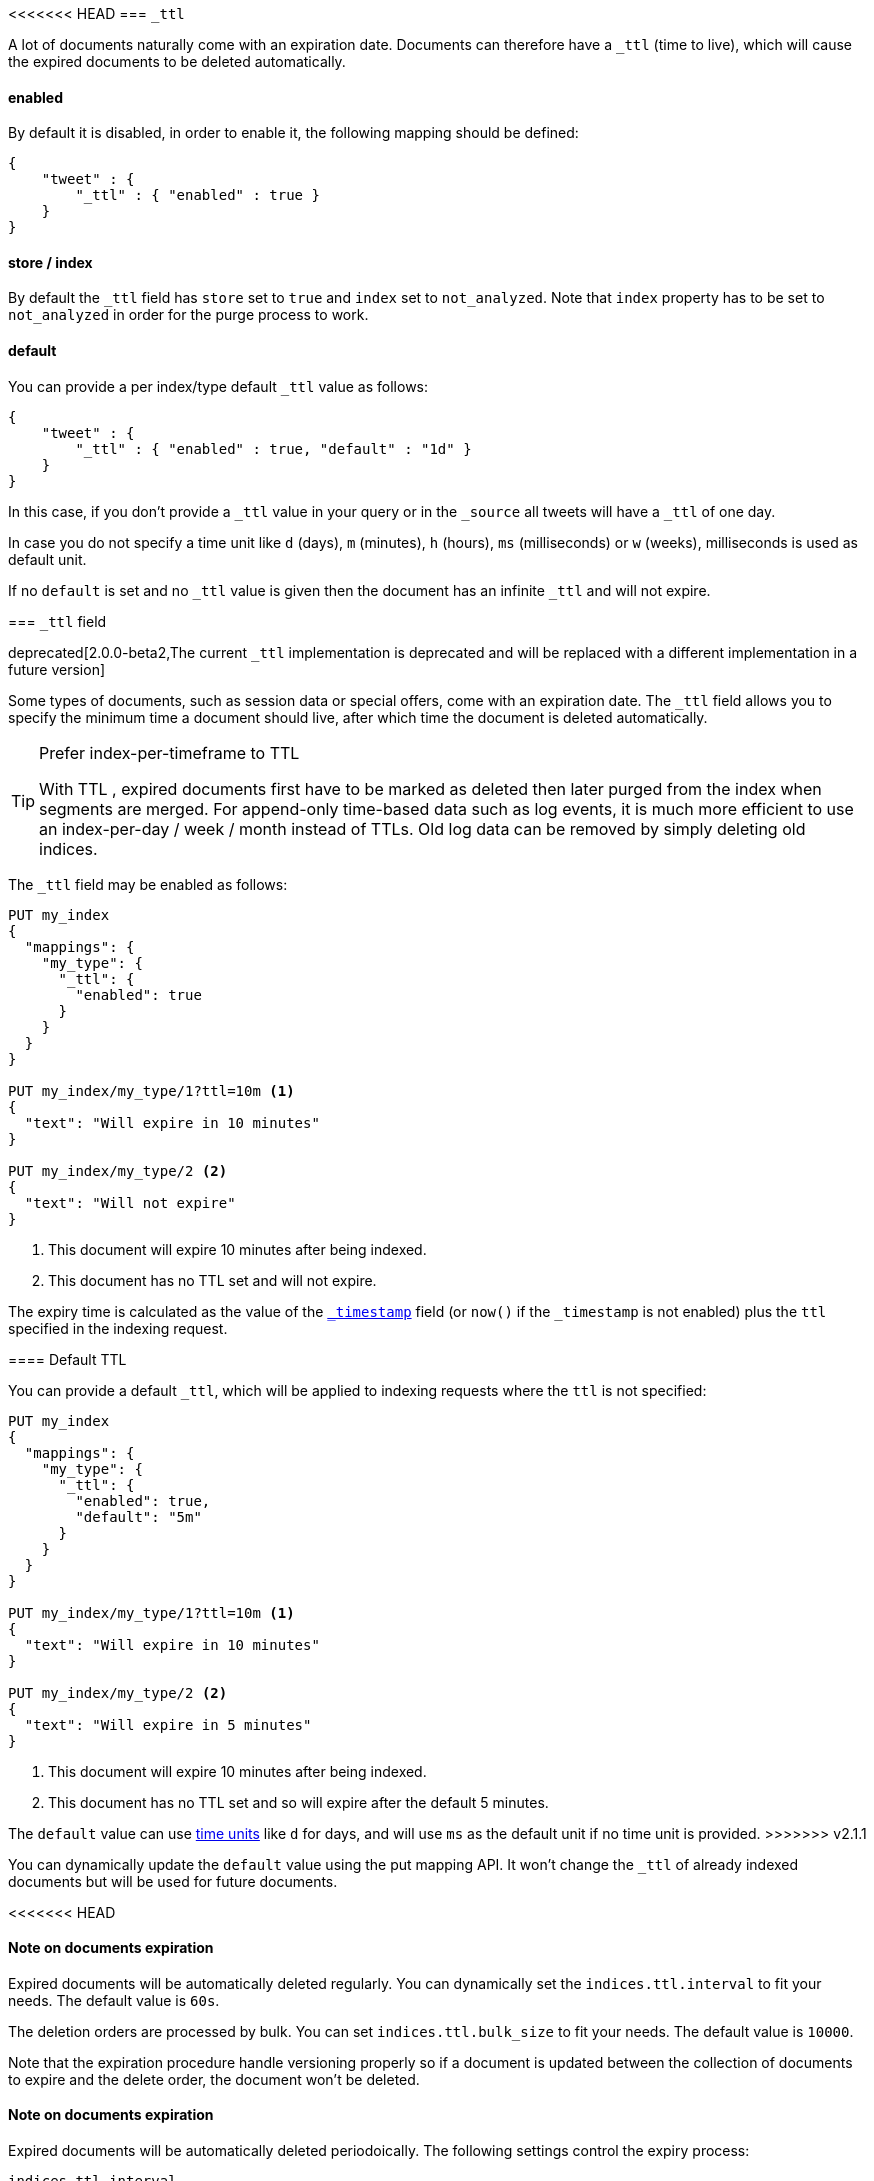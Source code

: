 [[mapping-ttl-field]]
<<<<<<< HEAD
=== `_ttl`

A lot of documents naturally come with an expiration date. Documents can
therefore have a `_ttl` (time to live), which will cause the expired
documents to be deleted automatically.

[float]
==== enabled

By default it is disabled, in order to enable it, the following mapping
should be defined:

[source,js]
--------------------------------------------------
{
    "tweet" : {
        "_ttl" : { "enabled" : true }
    }
}
--------------------------------------------------

[float]
==== store / index

By default the `_ttl` field has `store` set to `true` and `index` set to
`not_analyzed`. Note that `index` property has to be set to
`not_analyzed` in order for the purge process to work.

[float]
==== default

You can provide a per index/type default `_ttl` value as follows:

[source,js]
--------------------------------------------------
{
    "tweet" : {
        "_ttl" : { "enabled" : true, "default" : "1d" }
    }
}
--------------------------------------------------

In this case, if you don't provide a `_ttl` value in your query or in
the `_source` all tweets will have a `_ttl` of one day.

In case you do not specify a time unit like `d` (days), `m` (minutes),
`h` (hours), `ms` (milliseconds) or `w` (weeks), milliseconds is used as
default unit.

If no `default` is set and no `_ttl` value is given then the document
has an infinite `_ttl` and will not expire.
=======
=== `_ttl` field

deprecated[2.0.0-beta2,The current `_ttl` implementation is deprecated and will be replaced with a different implementation in a future version]

Some types of documents, such as session data or special offers, come with an
expiration date. The `_ttl` field allows you to specify the minimum time a
document should live, after which time the document is deleted automatically.

[TIP]
.Prefer index-per-timeframe to TTL
======================================================

With TTL , expired documents first have to be marked as deleted then later
purged from the index when segments are merged.  For append-only time-based
data such as log events, it is much more efficient to use an index-per-day /
week / month instead of TTLs.  Old log data can be removed by simply deleting
old indices.

======================================================

The `_ttl` field may be enabled as follows:

[source,js]
-------------------------------
PUT my_index
{
  "mappings": {
    "my_type": {
      "_ttl": {
        "enabled": true
      }
    }
  }
}

PUT my_index/my_type/1?ttl=10m <1>
{
  "text": "Will expire in 10 minutes"
}

PUT my_index/my_type/2 <2>
{
  "text": "Will not expire"
}
-------------------------------
// AUTOSENSE
<1> This document will expire 10 minutes after being indexed.
<2> This document has no TTL set and will not expire.

The expiry time is calculated as the value of the
<<mapping-timestamp-field,`_timestamp`>> field (or `now()` if the `_timestamp`
is not enabled) plus the `ttl` specified in the indexing request.

==== Default TTL

You can provide a default `_ttl`, which will be applied to indexing requests where the `ttl` is not specified:

[source,js]
-------------------------------
PUT my_index
{
  "mappings": {
    "my_type": {
      "_ttl": {
        "enabled": true,
        "default": "5m"
      }
    }
  }
}

PUT my_index/my_type/1?ttl=10m <1>
{
  "text": "Will expire in 10 minutes"
}

PUT my_index/my_type/2 <2>
{
  "text": "Will expire in 5 minutes"
}
-------------------------------
// AUTOSENSE
<1> This document will expire 10 minutes after being indexed.
<2> This document has no TTL set and so will expire after the default 5 minutes.

The `default` value can use <<time-units,time units>> like `d` for days, and
will use `ms` as the default unit if no time unit is provided.
>>>>>>> v2.1.1

You can dynamically update the `default` value using the put mapping
API. It won't change the `_ttl` of already indexed documents but will be
used for future documents.

<<<<<<< HEAD
[float]
==== Note on documents expiration

Expired documents will be automatically deleted regularly. You can
dynamically set the `indices.ttl.interval` to fit your needs. The
default value is `60s`.

The deletion orders are processed by bulk. You can set
`indices.ttl.bulk_size` to fit your needs. The default value is `10000`.

Note that the expiration procedure handle versioning properly so if a
document is updated between the collection of documents to expire and
the delete order, the document won't be deleted.
=======
==== Note on documents expiration

Expired documents will be automatically deleted periodoically. The following
settings control the expiry process:

`indices.ttl.interval`::

How often the purge process should run. Defaults to `60s`. Expired documents
may still be retrieved before they are purged.

`indices.ttl.bulk_size`::

How many deletions are handled by a single <<docs-bulk,`bulk`>> request. The
default value is `10000`.

==== Note on `detect_noop`
If an update tries to update just the `_ttl` without changing the `_source` of
the document it's expiration time won't be updated if `detect_noop` is `true`.
In 2.1 `detect_noop` defaults to `true`.
>>>>>>> v2.1.1
